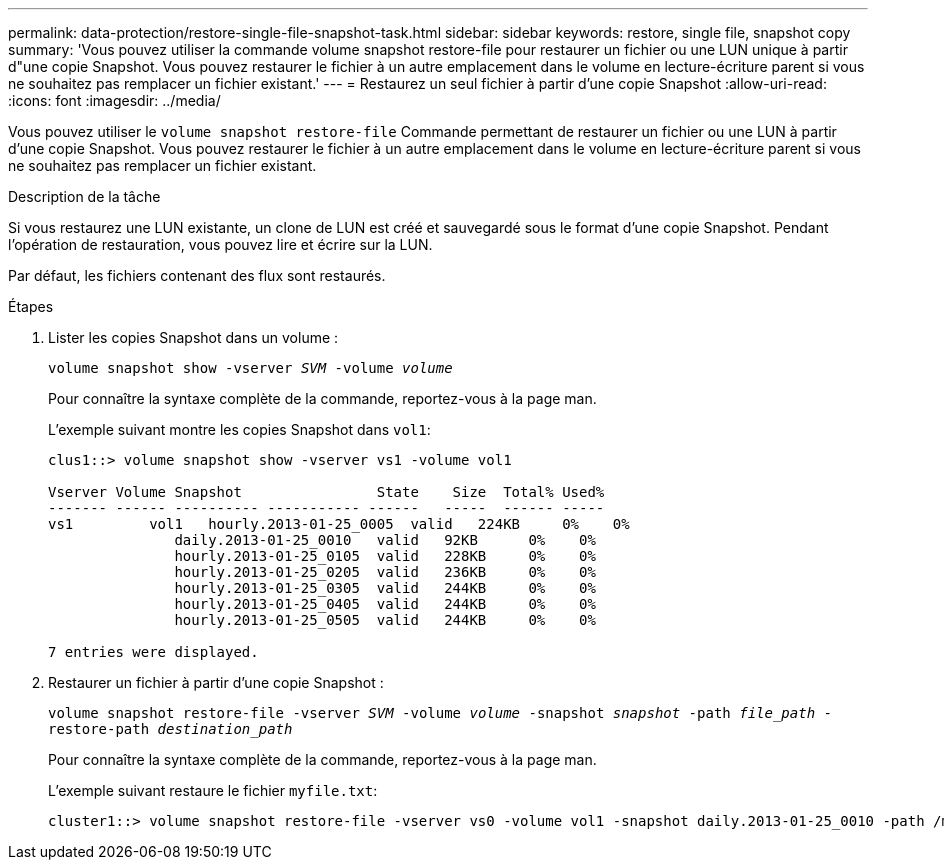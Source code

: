 ---
permalink: data-protection/restore-single-file-snapshot-task.html 
sidebar: sidebar 
keywords: restore, single file, snapshot copy 
summary: 'Vous pouvez utiliser la commande volume snapshot restore-file pour restaurer un fichier ou une LUN unique à partir d"une copie Snapshot. Vous pouvez restaurer le fichier à un autre emplacement dans le volume en lecture-écriture parent si vous ne souhaitez pas remplacer un fichier existant.' 
---
= Restaurez un seul fichier à partir d'une copie Snapshot
:allow-uri-read: 
:icons: font
:imagesdir: ../media/


[role="lead"]
Vous pouvez utiliser le `volume snapshot restore-file` Commande permettant de restaurer un fichier ou une LUN à partir d'une copie Snapshot. Vous pouvez restaurer le fichier à un autre emplacement dans le volume en lecture-écriture parent si vous ne souhaitez pas remplacer un fichier existant.

.Description de la tâche
Si vous restaurez une LUN existante, un clone de LUN est créé et sauvegardé sous le format d'une copie Snapshot. Pendant l'opération de restauration, vous pouvez lire et écrire sur la LUN.

Par défaut, les fichiers contenant des flux sont restaurés.

.Étapes
. Lister les copies Snapshot dans un volume :
+
`volume snapshot show -vserver _SVM_ -volume _volume_`

+
Pour connaître la syntaxe complète de la commande, reportez-vous à la page man.

+
L'exemple suivant montre les copies Snapshot dans `vol1`:

+
[listing]
----

clus1::> volume snapshot show -vserver vs1 -volume vol1

Vserver Volume Snapshot                State    Size  Total% Used%
------- ------ ---------- ----------- ------   -----  ------ -----
vs1	    vol1   hourly.2013-01-25_0005  valid   224KB     0%    0%
               daily.2013-01-25_0010   valid   92KB      0%    0%
               hourly.2013-01-25_0105  valid   228KB     0%    0%
               hourly.2013-01-25_0205  valid   236KB     0%    0%
               hourly.2013-01-25_0305  valid   244KB     0%    0%
               hourly.2013-01-25_0405  valid   244KB     0%    0%
               hourly.2013-01-25_0505  valid   244KB     0%    0%

7 entries were displayed.
----
. Restaurer un fichier à partir d'une copie Snapshot :
+
`volume snapshot restore-file -vserver _SVM_ -volume _volume_ -snapshot _snapshot_ -path _file_path_ -restore-path _destination_path_`

+
Pour connaître la syntaxe complète de la commande, reportez-vous à la page man.

+
L'exemple suivant restaure le fichier `myfile.txt`:

+
[listing]
----
cluster1::> volume snapshot restore-file -vserver vs0 -volume vol1 -snapshot daily.2013-01-25_0010 -path /myfile.txt
----

